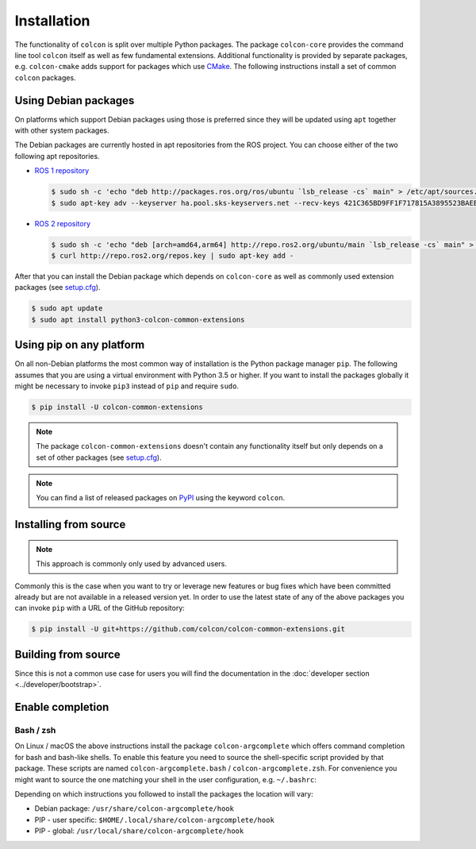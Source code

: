 Installation
============

The functionality of ``colcon`` is split over multiple Python packages.
The package ``colcon-core`` provides the command line tool ``colcon`` itself as well as few fundamental extensions.
Additional functionality is provided by separate packages, e.g. ``colcon-cmake`` adds support for packages which use `CMake <https://cmake.org/>`_.
The following instructions install a set of common ``colcon`` packages.

Using Debian packages
---------------------

On platforms which support Debian packages using those is preferred since they will be updated using ``apt`` together with other system packages.

The Debian packages are currently hosted in apt repositories from the ROS project.
You can choose either of the two following apt repositories.

* `ROS 1 repository <http://wiki.ros.org/Installation/Ubuntu#Installation.2BAC8-Ubuntu.2BAC8-Sources-4.Setup_your_sources.list>`_

  .. code-block:: bash

      $ sudo sh -c 'echo "deb http://packages.ros.org/ros/ubuntu `lsb_release -cs` main" > /etc/apt/sources.list.d/ros-latest.list'
      $ sudo apt-key adv --keyserver ha.pool.sks-keyservers.net --recv-keys 421C365BD9FF1F717815A3895523BAEEB01FA116

* `ROS 2 repository <https://github.com/ros2/ros2/wiki/Linux-Install-Debians#setup-sources>`_

  .. code-block:: bash

      $ sudo sh -c 'echo "deb [arch=amd64,arm64] http://repo.ros2.org/ubuntu/main `lsb_release -cs` main" > /etc/apt/sources.list.d/ros2-latest.list'
      $ curl http://repo.ros2.org/repos.key | sudo apt-key add -

After that you can install the Debian package which depends on ``colcon-core`` as well as commonly used extension packages (see `setup.cfg <https://github.com/colcon/colcon-common-extensions/blob/master/setup.cfg>`_).

.. code-block:: bash

    $ sudo apt update
    $ sudo apt install python3-colcon-common-extensions

Using pip on any platform
-------------------------

On all non-Debian platforms the most common way of installation is the Python package manager ``pip``.
The following assumes that you are using a virtual environment with Python 3.5 or higher.
If you want to install the packages globally it might be necessary to invoke ``pip3`` instead of ``pip`` and require ``sudo``.

.. code-block:: bash

    $ pip install -U colcon-common-extensions

.. note::

    The package ``colcon-common-extensions`` doesn't contain any functionality itself but only depends on a set of other packages (see `setup.cfg <https://github.com/colcon/colcon-common-extensions/blob/master/setup.cfg>`_).

.. note::

    You can find a list of released packages on `PyPI <https://pypi.org/search/?q=colcon>`_ using the keyword ``colcon``.

Installing from source
----------------------

.. note::

    This approach is commonly only used by advanced users.

Commonly this is the case when you want to try or leverage new features or bug fixes which have been committed already but are not available in a released version yet.
In order to use the latest state of any of the above packages you can invoke ``pip`` with a URL of the GitHub repository:

.. code-block:: bash

    $ pip install -U git+https://github.com/colcon/colcon-common-extensions.git

Building from source
--------------------

Since this is not a common use case for users you will find the documentation in the :doc:`developer section <../developer/bootstrap>`.

Enable completion
-----------------

Bash / zsh
~~~~~~~~~~

On Linux / macOS the above instructions install the package ``colcon-argcomplete`` which offers command completion for bash and bash-like shells.
To enable this feature you need to source the shell-specific script provided by that package.
These scripts are named ``colcon-argcomplete.bash`` / ``colcon-argcomplete.zsh``.
For convenience you might want to source the one matching your shell in the user configuration, e.g. ``~/.bashrc``:

Depending on which instructions you followed to install the packages the location will vary:

* Debian package: ``/usr/share/colcon-argcomplete/hook``
* PIP - user specific: ``$HOME/.local/share/colcon-argcomplete/hook``
* PIP - global: ``/usr/local/share/colcon-argcomplete/hook``
